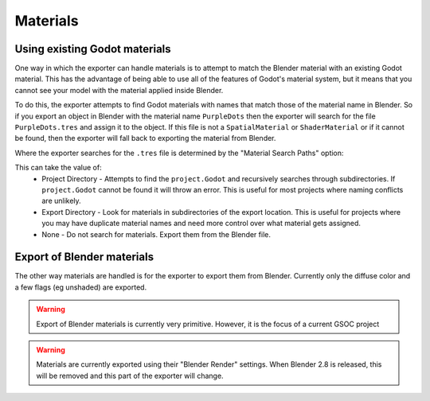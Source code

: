 Materials
=========

Using existing Godot materials
--------------------------------
One way in which the exporter can handle materials is to attempt to match
the Blender material with an existing Godot material. This has the advantage of
being able to use all of the features of Godot's material system, but it means
that you cannot see your model with the material applied inside Blender.

To do this, the exporter attempts to find Godot materials with names that match
those of the material name in Blender. So if you export an object in Blender
with the material name ``PurpleDots`` then the exporter will search for the
file ``PurpleDots.tres`` and assign it to the object. If this file is not a
``SpatialMaterial`` or ``ShaderMaterial`` or if it cannot be found, then the
exporter will fall back to exporting the material from Blender.


Where the exporter searches for the ``.tres`` file is determined by the "Material
Search Paths" option:

.. image:: img/material_search.jpg

This can take the value of:
 - Project Directory - Attempts to find the ``project.Godot`` and recursively
   searches through subdirectories. If ``project.Godot`` cannot be found it
   will throw an error. This is useful for most projects where naming conflicts
   are unlikely.
 - Export Directory - Look for materials in subdirectories of the export
   location. This is useful for projects where you may have duplicate
   material names and need more control over what material gets assigned.
 - None - Do not search for materials. Export them from the Blender file.


Export of Blender materials
---------------------------

The other way materials are handled is for the exporter to export them from
Blender. Currently only the diffuse color and a few flags (eg unshaded) are
exported.

.. warning::
    Export of Blender materials is currently very primitive. However, it is the
    focus of a current GSOC project

.. warning::
    Materials are currently exported using their "Blender Render" settings.
    When Blender 2.8 is released, this will be removed and this part of the
    exporter will change.
